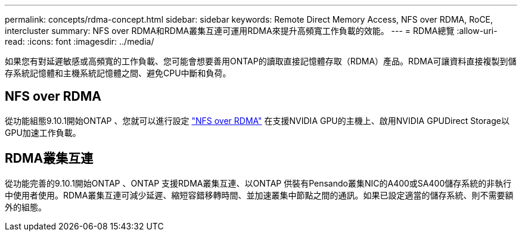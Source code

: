 ---
permalink: concepts/rdma-concept.html 
sidebar: sidebar 
keywords: Remote Direct Memory Access, NFS over RDMA, RoCE, intercluster 
summary: NFS over RDMA和RDMA叢集互連可運用RDMA來提升高頻寬工作負載的效能。 
---
= RDMA總覽
:allow-uri-read: 
:icons: font
:imagesdir: ../media/


[role="lead"]
如果您有對延遲敏感或高頻寬的工作負載、您可能會想要善用ONTAP的讀取直接記憶體存取（RDMA）產品。RDMA可讓資料直接複製到儲存系統記憶體和主機系統記憶體之間、避免CPU中斷和負荷。



== NFS over RDMA

從功能組態9.10.1開始ONTAP 、您就可以進行設定 link:../nfs-rdma/index.html["NFS over RDMA"] 在支援NVIDIA GPU的主機上、啟用NVIDIA GPUDirect Storage以GPU加速工作負載。



== RDMA叢集互連

從功能完善的9.10.1開始ONTAP 、ONTAP 支援RDMA叢集互連、以ONTAP 供裝有Pensando叢集NIC的A400或SA400儲存系統的非執行中使用者使用。RDMA叢集互連可減少延遲、縮短容錯移轉時間、並加速叢集中節點之間的通訊。如果已設定適當的儲存系統、則不需要額外的組態。
